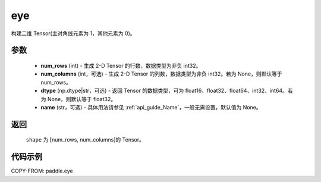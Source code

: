 .. _cn_api_paddle_eye:

eye
-------------------------------

.. py:function:: paddle.eye(num_rows, num_columns=None, dtype=None, name=None)

构建二维 Tensor(主对角线元素为 1，其他元素为 0)。

参数
::::::::::::

    - **num_rows** (int) - 生成 2-D Tensor 的行数，数据类型为非负 int32。
    - **num_columns** (int，可选) - 生成 2-D Tensor 的列数，数据类型为非负 int32。若为 None，则默认等于 num_rows。
    - **dtype** (np.dtype|str，可选) - 返回 Tensor 的数据类型，可为 float16、float32、float64、int32、int64。若为 None，则默认等于 float32。
    - **name** (str，可选) - 具体用法请参见 :ref:`api_guide_Name`，一般无需设置，默认值为 None。

返回
::::::::::::
 ``shape`` 为 [num_rows, num_columns]的 Tensor。

代码示例
::::::::::::

COPY-FROM: paddle.eye
